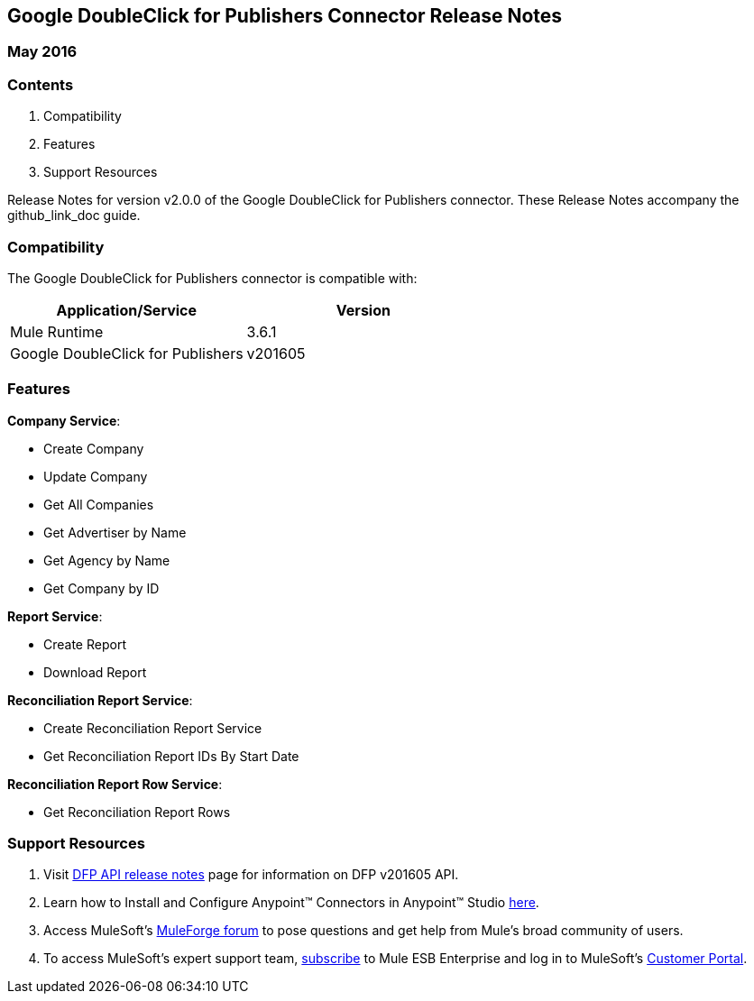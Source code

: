 :System_Name: Google DoubleClick for Publishers 
:Release_date: May 2016
:Connector_Version: v2.0.0
:Connector_Guide_Url: github_link_doc
:Supported_Mule_Version: 3.6.1
:System_Version: v201605

== {System_Name} Connector Release Notes
=== {Release_date}

=== Contents

. Compatibility
. Features
. Support Resources

Release Notes for version {Connector_Version} of the {System_Name} connector. These Release Notes accompany the  {Connector_Guide_URL} guide.
 
=== Compatibility
The {System_name} connector is compatible with:

|===
|Application/Service|Version

|Mule Runtime|{Supported_Mule_Version}
|{System_Name}|{System_Version}
|===

=== Features

*Company Service*:

* Create Company
* Update Company
* Get All Companies
* Get Advertiser by Name
* Get Agency by Name
* Get Company by ID

*Report Service*:

* Create Report
* Download Report

*Reconciliation Report Service*:

* Create Reconciliation Report Service
* Get Reconciliation Report IDs By Start Date

*Reconciliation Report Row Service*:

* Get Reconciliation Report Rows

=== Support Resources

. Visit https://developers.google.com/doubleclick-publishers/docs/rel_notes[DFP API release notes] page for information on DFP v201605 API.
. Learn how to Install and Configure Anypoint™ Connectors in Anypoint™ Studio http://www.mulesoft.org/documentation/display/current/Installing+Connectors[here].
. Access MuleSoft’s http://forum.mulesoft.org/mulesoft[MuleForge forum] to pose questions and get help from Mule’s broad community of users.
. To access MuleSoft’s expert support team, https://www.mulesoft.com/platform/soa/mule-esb-open-source-esb[subscribe] to Mule ESB Enterprise and log in to MuleSoft's https://www.mulesoft.com/support-login[Customer Portal].

